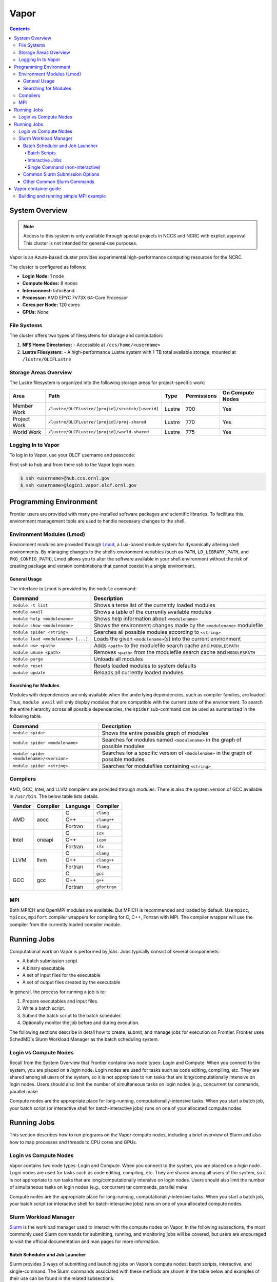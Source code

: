 
******
Vapor
******

.. contents::

System Overview
===============

.. note::
    Access to this system is only available through special projects in NCCS and NCRC with explicit approval. 
    This cluster is not intended for general-use purposes.


Vapor is an Azure-based cluster provides experimental high-performance computing resources for the
NCRC. 

The cluster is configured as follows:

- **Login Node:** 1 node 
- **Compute Nodes:** 8 nodes 
- **Interconnect:** InfiniBand 
- **Processor:** AMD EPYC 7V73X 64-Core Processor
- **Cores per Node:** 120 cores 
- **GPUs:** None 

File Systems
------------

The cluster offers two types of filesystems for storage and computation:

1. **NFS Home Directories:** 
   - Accessible at ``/ccs/home/<username>``

2. **Lustre Filesystem:** 
   - A high-performance Lustre system with 1 TB total available storage, mounted at ``/lustre/OLCFLustre``

Storage Areas Overview
----------------------

The Lustre filesystem is organized into the following storage areas for project-specific work:

+---------------------+-----------------------------------------------------+---------+-------------+------------------+
| Area                | Path                                                | Type    | Permissions | On Compute Nodes |
+=====================+=====================================================+=========+=============+==================+
| Member Work         | ``/lustre/OLCFLustre/[projid]/scratch/[userid]``    | Lustre  | 700         | Yes              |
+---------------------+-----------------------------------------------------+---------+-------------+------------------+
| Project Work        | ``/lustre/OLCFLustre/[projid]/proj-shared``         | Lustre  | 770         | Yes              |
+---------------------+-----------------------------------------------------+---------+-------------+------------------+
| World Work          | ``/lustre/OLCFLustre/[projid]/world-shared``        | Lustre  | 775         | Yes              |
+---------------------+-----------------------------------------------------+---------+-------------+------------------+



Logging In to Vapor 
--------------------

To log in to Vapor, use your OLCF username and passcode:

First ssh to hub and from there ssh to the Vapor login node.


.. code-block:: 

    $ ssh <username>@hub.ccs.ornl.gov
    $ ssh <username>@login1.vapor.olcf.ornl.gov


Programming Environment
=======================

Frontier users are provided with many pre-installed software packages and scientific libraries. To facilitate this, environment management tools are used to handle necessary changes to the shell.

Environment Modules (Lmod)
--------------------------

Environment modules are provided through `Lmod <https://lmod.readthedocs.io/en/latest/>`__, a Lua-based module system for dynamically altering shell environments. By managing changes to the shell’s environment variables (such as ``PATH``, ``LD_LIBRARY_PATH``, and ``PKG_CONFIG_PATH``), Lmod allows you to alter the software available in your shell environment without the risk of creating package and version combinations that cannot coexist in a single environment.

General Usage
^^^^^^^^^^^^^

The interface to Lmod is provided by the ``module`` command:

+------------------------------------+-------------------------------------------------------------------------+
| Command                            | Description                                                             |
+====================================+=========================================================================+
| ``module -t list``                 | Shows a terse list of the currently loaded modules                      |
+------------------------------------+-------------------------------------------------------------------------+
| ``module avail``                   | Shows a table of the currently available modules                        |
+------------------------------------+-------------------------------------------------------------------------+
| ``module help <modulename>``       | Shows help information about ``<modulename>``                           |
+------------------------------------+-------------------------------------------------------------------------+
| ``module show <modulename>``       | Shows the environment changes made by the ``<modulename>`` modulefile   |
+------------------------------------+-------------------------------------------------------------------------+
| ``module spider <string>``         | Searches all possible modules according to ``<string>``                 |
+------------------------------------+-------------------------------------------------------------------------+
| ``module load <modulename> [...]`` | Loads the given ``<modulename>``\(s) into the current environment       |
+------------------------------------+-------------------------------------------------------------------------+
| ``module use <path>``              | Adds ``<path>`` to the modulefile search cache and ``MODULESPATH``      |
+------------------------------------+-------------------------------------------------------------------------+
| ``module unuse <path>``            | Removes ``<path>`` from the modulefile search cache and ``MODULESPATH`` |
+------------------------------------+-------------------------------------------------------------------------+
| ``module purge``                   | Unloads all modules                                                     |
+------------------------------------+-------------------------------------------------------------------------+
| ``module reset``                   | Resets loaded modules to system defaults                                |
+------------------------------------+-------------------------------------------------------------------------+
| ``module update``                  | Reloads all currently loaded modules                                    |
+------------------------------------+-------------------------------------------------------------------------+

Searching for Modules
^^^^^^^^^^^^^^^^^^^^^

Modules with dependencies are only available when the underlying dependencies, such as compiler families, are loaded. Thus, ``module avail`` will only display modules that are compatible with the current state of the environment. To search the entire hierarchy across all possible dependencies, the ``spider`` sub-command can be used as summarized in the following table.

+------------------------------------------+--------------------------------------------------------------------------------------+
| Command                                  | Description                                                                          |
+==========================================+======================================================================================+
| ``module spider``                        | Shows the entire possible graph of modules                                           |
+------------------------------------------+--------------------------------------------------------------------------------------+
| ``module spider <modulename>``           | Searches for modules named ``<modulename>`` in the graph of possible modules         |
+------------------------------------------+--------------------------------------------------------------------------------------+
| ``module spider <modulename>/<version>`` | Searches for a specific version of ``<modulename>`` in the graph of possible modules |
+------------------------------------------+--------------------------------------------------------------------------------------+
| ``module spider <string>``               | Searches for modulefiles containing ``<string>``                                     |
+------------------------------------------+--------------------------------------------------------------------------------------+

Compilers
---------

AMD, GCC, Intel, and LLVM compilers are provided through modules. There is also the system version
of GCC available in ``/usr/bin``. The below table lists details. 


+--------+----------------+----------+--------------+
| Vendor | Compiler       | Language | Compiler     |
+========+================+==========+==============+
| AMD    | aocc           | C        | ``clang``    |
|        |                +----------+--------------+
|        |                | C++      | ``clang++``  |
|        |                +----------+--------------+
|        |                | Fortran  | ``flang``    |
+--------+----------------+----------+--------------+
| Intel  | oneapi         | C        | ``icx``      |
|        |                +----------+--------------+
|        |                | C++      | ``icpx``     |
|        |                +----------+--------------+
|        |                | Fortran  | ``ifx``      |
+--------+----------------+----------+--------------+
| LLVM   | llvm           | C        | ``clang``    |
|        |                +----------+--------------+
|        |                | C++      | ``clang++``  |
|        |                +----------+--------------+
|        |                | Fortran  | ``flang``    |
+--------+----------------+----------+--------------+
| GCC    | gcc            | C        | ``gcc``      |
|        |                +----------+--------------+
|        |                | C++      | ``g++``      |
|        |                +----------+--------------+
|        |                | Fortran  | ``gfortran`` |
+--------+----------------+----------+--------------+

MPI
---

Both MPICH and OpenMPI modules are available. But MPICH is recommended and loaded by default. Use
``mpicc``, ``mpicxx``, ``mpifort`` compiler wrappers for compiling for C, C++, Fortran with MPI. The
compiler wrapper will use the compiler from the currently loaded compiler module.


Running Jobs
============

Computational work on Vapor is performed by *jobs*. Jobs typically consist of several componenets:

-  A batch submission script 
-  A binary executable
-  A set of input files for the executable
-  A set of output files created by the executable

In general, the process for running a job is to:

#. Prepare executables and input files.
#. Write a batch script.
#. Submit the batch script to the batch scheduler.
#. Optionally monitor the job before and during execution.

The following sections describe in detail how to create, submit, and manage jobs for execution on Frontier. Frontier uses SchedMD's Slurm Workload Manager as the batch scheduling system.


Login vs Compute Nodes
----------------------

Recall from the System Overview that Frontier contains two node types: Login and Compute. When you connect to the system, you are placed on a *login* node. Login nodes are used for tasks such as code editing, compiling, etc. They are shared among all users of the system, so it is not appropriate to run tasks that are long/computationally intensive on login nodes. Users should also limit the number of simultaneous tasks on login nodes (e.g., concurrent tar commands, parallel make 

Compute nodes are the appropriate place for long-running, computationally-intensive tasks. When you start a batch job, your batch script (or interactive shell for batch-interactive jobs) runs on one of your allocated compute nodes.


Running Jobs
============

This section describes how to run programs on the Vapor compute nodes,
including a brief overview of Slurm and also how to map processes and threads
to CPU cores and GPUs.

Login vs Compute Nodes
----------------------

Vapor contains two node types: Login and Compute. When you connect to the system, you are placed on a *login* node. Login nodes are used for tasks such as code editing, compiling, etc. They are shared among all users of the system, so it is not appropriate to run tasks that are long/computationally intensive on login nodes. Users should also limit the number of simultaneous tasks on login nodes (e.g., concurrent tar commands, parallel make 

Compute nodes are the appropriate place for long-running, computationally-intensive tasks. When you start a batch job, your batch script (or interactive shell for batch-interactive jobs) runs on one of your allocated compute nodes.

Slurm Workload Manager
----------------------

`Slurm <https://slurm.schedmd.com/>`__ is the workload manager used to interact
with the compute nodes on Vapor. In the following subsections, the most
commonly used Slurm commands for submitting, running, and monitoring jobs will
be covered, but users are encouraged to visit the official documentation and
man pages for more information.

Batch Scheduler and Job Launcher
^^^^^^^^^^^^^^^^^^^^^^^^^^^^^^^^

Slurm provides 3 ways of submitting and launching jobs on Vapor's compute
nodes: batch  scripts, interactive, and single-command. The Slurm commands
associated with these methods are shown in the table below and examples of
their use can be found in the related subsections.

+------------+------------------------------------------------------------------------------------------------------------------------------------------------------------------------------+
| ``sbatch`` | | Used to submit a batch script to allocate a Slurm job allocation. The script contains options preceded with ``#SBATCH``.                                                   |
|            | | (see Batch Scripts section below)                                                                                                                                          |
+------------+------------------------------------------------------------------------------------------------------------------------------------------------------------------------------+
| ``salloc`` | | Used to allocate an interactive Slurm job allocation, where one or more job steps (i.e., ``srun`` commands) can then be launched on the allocated resources (i.e., nodes). |
|            | | (see Interactive Jobs section below)                                                                                                                                       |
+------------+------------------------------------------------------------------------------------------------------------------------------------------------------------------------------+
| ``srun``   | | Used to run a parallel job (job step) on the resources allocated with sbatch or ``salloc``.                                                                                |
|            | | If necessary, srun will first create a resource allocation in which to run the parallel job(s).                                                                            |
|            | | (see Single Command section below)                                                                                                                                         |
+------------+------------------------------------------------------------------------------------------------------------------------------------------------------------------------------+ 

Batch Scripts
"""""""""""""

A batch script can be used to submit a job to run on the compute nodes at a
later time. In this case, stdout and stderr will be written to a file(s) that
can be opened after the job completes. Here is an example of a simple batch
script:

.. code-block:: bash

   #!/bin/bash
   #SBATCH -A <project_id>
   #SBATCH -J <job_name>
   #SBATCH -o %x-%j.out
   #SBATCH -t 00:05:00
   #SBATCH -p <partition> 
   #SBATCH -N 2
 
   srun -n4 --ntasks-per-node=2 ./a.out 

The Slurm submission options are preceded by ``#SBATCH``, making them appear as
comments to a shell (since comments begin with ``#``). Slurm will look for
submission options from the first line through the first non-comment line.
Options encountered after the first non-comment line will not be read by Slurm.
In the example script, the lines are:

+------+-------------------------------------------------------------------------------+
| Line | Description                                                                   |
+======+===============================================================================+ 
| 1    | [Optional] shell interpreter line                                             |
+------+-------------------------------------------------------------------------------+ 
| 2    | OLCF project to charge                                                        |
+------+-------------------------------------------------------------------------------+ 
| 3    | Job name                                                                      |
+------+-------------------------------------------------------------------------------+ 
| 4    | stdout file name ( ``%x`` represents job name, ``%j`` represents job id)      |
+------+-------------------------------------------------------------------------------+ 
| 5    | Walltime requested (``HH:MM:SS``)                                             |
+------+-------------------------------------------------------------------------------+ 
| 6    | Batch queue                                                                   |
+------+-------------------------------------------------------------------------------+ 
| 7    | Number of compute nodes requested                                             |
+------+-------------------------------------------------------------------------------+ 
| 8    | Blank line                                                                    |
+------+-------------------------------------------------------------------------------+
| 9    | ``srun`` command to launch parallel job (requesting 4 processes - 2 per node) | 
+------+-------------------------------------------------------------------------------+

.. _interactive:

Interactive Jobs
""""""""""""""""

To request an interactive job where multiple job steps (i.e., multiple srun
commands) can be launched on the allocated compute node(s), the ``salloc``
command can be used:

.. code-block:: bash
   
   $ salloc -A <project_id> -J <job_name> -t 00:05:00 -p <partition> -N 2
   salloc: Granted job allocation 313
   salloc: Waiting for resource configuration
   salloc: Nodes vapor[01-02] are ready for job

   $ srun -n 4 --ntasks-per-node=2 ./a.out
   <output printed to terminal>
 
   $ srun -n 2 --ntasks-per-node=1 ./a.out
   <output printed to terminal>

Here, ``salloc`` is used to request an allocation of compute nodes for
5 minutes. Once the resources become available, the user is granted access to
the compute nodes (``vapor01`` and ``vapor02`` in this case) and can launch job
steps on them using srun. 

.. _single-command:

Single Command (non-interactive)
""""""""""""""""""""""""""""""""

.. code-block:: bash

   $ srun -A <project_id> -t 00:05:00 -p <partition> -N 2 -n 4 --ntasks-per-node=2 ./a.out
   <output printed to terminal>

The job name and output options have been removed since stdout/stderr are
typically desired in the terminal window in this usage mode.

Common Slurm Submission Options
^^^^^^^^^^^^^^^^^^^^^^^^^^^^^^^

The table below summarizes commonly-used Slurm job submission options:

+--------------------------+--------------------------------+
| Flag                     | Description                    |
+==========================+================================+
| ``A <project_id>``       | Project ID to charge           |
+--------------------------+--------------------------------+
| ``-J <job_name>``        | Name of job                    |
+--------------------------+--------------------------------+
| ``-p <partition>``       | Partition / batch queue        |
+--------------------------+--------------------------------+
| ``-t <time>``            | Wall clock time <``HH:MM:SS``> |
+--------------------------+--------------------------------+
| ``-N <number_of_nodes>`` | Number of compute nodes        |
+--------------------------+--------------------------------+
| ``-o <file_name>``       | Standard output file name      |
+--------------------------+--------------------------------+
| ``-e <file_name>``       | Standard error file name       |
+--------------------------+--------------------------------+

For more information about these and/or other options, please see the
``sbatch`` man page.

Other Common Slurm Commands
^^^^^^^^^^^^^^^^^^^^^^^^^^^

The table below summarizes commonly-used Slurm commands:

+--------------+---------------------------------------------------------------------------------------------------------------------------------+
| Command      |  Description                                                                                                                    |
+==============+=================================================================================================================================+
| ``sinfo``    | | Used to view partition and node information.                                                                                  |
|              | | E.g., to view user-defined details about the batch partition:                                                                 |
|              | | ``sinfo -p partition -o "%15N %10D %10P %10a %10c %10z"``                                                                     | 
+--------------+---------------------------------------------------------------------------------------------------------------------------------+
| ``squeue``   | | Used to view job and job step information for jobs in the scheduling queue.                                                   |
|              | | E.g., to see all jobs from a specific user:                                                                                   |
|              | | ``squeue -l -u <user_id>``                                                                                                    |
+--------------+---------------------------------------------------------------------------------------------------------------------------------+
| ``sacct``    | | Used to view accounting data for jobs and job steps in the job accounting log (currently in the queue or recently completed). |
|              | | E.g., to see a list of specified information about all jobs submitted/run by a users since 1 PM on October 10, 2025           |
|              | | ``sacct -u <username> -S 2025-10-04T13:00:00 -o "jobid%5,jobname%25,user%15,nodelist%20" -X``                                 |
+--------------+---------------------------------------------------------------------------------------------------------------------------------+
| ``scancel``  | | Used to signal or cancel jobs or job steps.                                                                                   |
|              | | E.g., to cancel a job:                                                                                                        |
|              | | ``scancel <jobid>``                                                                                                           | 
+--------------+---------------------------------------------------------------------------------------------------------------------------------+
| ``scontrol`` | | Used to view or modify job configuration.                                                                                     |
|              | | E.g., to place a job on hold:                                                                                                 |
|              | | ``scontrol hold <jobid>``                                                                                                     |  
+--------------+---------------------------------------------------------------------------------------------------------------------------------+



Vapor container guide
=====================

Building and running simple MPI example
---------------------------------------

simplempich.def

.. code-block:: singularity 

    Bootstrap: docker
    From: opensuse/leap:15.6
    %environment
        # Point to MPICH binaries, libraries man pages
        export MPICH_DIR=/opt/mpich
        export PATH="$MPICH_DIR/bin:$PATH"
        export LD_LIBRARY_PATH="$MPICH_DIR/lib:$LD_LIBRARY_PATH"
        export MANPATH=$MPICH_DIR/share/man:$MANPATH
        # Point to rocm locations
        export ROCM_PATH=/opt/rocm
        export LD_LIBRARY_PATH="/opt/rocm/lib:/opt/rocm/lib64:$LD_LIBRARY_PATH"
        export PATH="/opt/rocm/bin:$PATH"
    
    %post
    echo "Installing required packages..."
    export DEBIAN_FRONTEND=noninteractive
    zypper install -y wget tar make sudo git fakeroot gzip gcc gcc-c++ gcc-fortran
    export MPICH_VERSION=3.4.2
    export MPICH_URL="http://www.mpich.org/static/downloads/$MPICH_VERSION/mpich-$MPICH_VERSION.tar.gz"
    export MPICH_DIR=/opt/mpich
    echo "Installing MPICH..."
    mkdir -p /mpich
    mkdir -p /opt
    # Download
    cd /mpich && wget -O mpich-$MPICH_VERSION.tar.gz $MPICH_URL && tar --no-same-owner -xzf mpich-$MPICH_VERSION.tar.gz
    # Compile and install
    cd /mpich/mpich-$MPICH_VERSION && ./configure --disable-fortran --with-device=ch4:ofi --prefix=$MPICH_DIR && make install
    rm -rf /mpich
    # Set env variables so we can compile our application
    
    export PATH=$MPICH_DIR/bin:$PATH
    export LD_LIBRARY_PATH=$MPICH_DIR/lib:$LD_LIBRARY_PATH
    echo "Compiling the MPI application..."
    cd /
    curl -o osubenchmarks-7.2.tar.gz https://mvapich.cse.ohio-state.edu/download/mvapich/osu-micro-benchmarks-7.2.tar.gz && tar -xzf osubenchmarks-7.2.tar.gz --no-same-owner
    cd osu-micro-benchmarks-7.2 && ./configure CC=mpicc CXX=mpicc  && make  && rm ../osubenchmarks-7.2.tar.gz

Build container with

.. code-block:: bash

    apptainer build simplempich.sif simplempich.def

simpleintelmpi.def

.. code-block:: singularity 

    Bootstrap: docker
    From: opensuse/leap:15.6
    
    %files
    ./intelenvs /intelenvs
    
    %environment
        # Point to MPICH binaries, libraries man pages
        export MPICH_DIR=/opt/mpich
        export PATH="$MPICH_DIR/bin:$PATH"
        export LD_LIBRARY_PATH="$MPICH_DIR/lib:$LD_LIBRARY_PATH"
        export MANPATH=$MPICH_DIR/share/man:$MANPATH
        # Point to rocm locations
        export ROCM_PATH=/opt/rocm
        export LD_LIBRARY_PATH="/opt/rocm/lib:/opt/rocm/lib64:$LD_LIBRARY_PATH"
        export PATH="/opt/rocm/bin:$PATH"
        source /intelenvs
    
    %post
    set -xe
    echo "Installing required packages..."
    export DEBIAN_FRONTEND=noninteractive
    zypper install -y wget tar make sudo git fakeroot gzip gcc gcc-c++ gcc-fortran which vim
    
    
    ## adding intel and internal cray pkg repos
    tee > /etc/zypp/repos.d/oneAPI.repo << EOF
    [oneAPI]
    name=Intel® oneAPI repository
    baseurl=https://yum.repos.intel.com/oneapi
    enabled=1
    gpgcheck=1
    repo_gpgcheck=1
    gpgkey=https://yum.repos.intel.com/intel-gpg-keys/GPG-PUB-KEY-INTEL-SW-PRODUCTS.PUB
    EOF
    
    
    zypper --releasever=15.6 --non-interactive --gpg-auto-import-keys  refresh
    ## installing intel 2023.2 since that is the version that has intel-classic 2021.10 (and 2023.2 is the last release that provides intel-classic)
    zypper --non-interactive --gpg-auto-import-keys install -y intel-dpcpp-cpp-compiler-2023.2.0  intel-oneapi-compiler-fortran-2023.2.0 intel-oneapi-mpi-devel-2021.10.0
    
    source /intelenvs
    which mpicc
    echo "Compiling the MPI application..."
    cd /
    curl -o osubenchmarks-7.2.tar.gz https://mvapich.cse.ohio-state.edu/download/mvapich/osu-micro-benchmarks-7.2.tar.gz && tar -xzf osubenchmarks-7.2.tar.gz --no-same-owner
    cd osu-micro-benchmarks-7.2 && ./configure CC=mpiicc CXX=mpiicpc  && make  && rm ../osubenchmarks-7.2.tar.gz

intelenvs file

.. code-block:: bash

    export INTEL_PATH=/opt/intel/oneapi/compiler/2023.2.0
    export INTEL_VERSION=2023.2.0
    export INTEL_COMPILER_TYPE=CLASSIC
    export LD_LIBRARY_PATH=/opt/intel/oneapi/mpi/2021.10.0/lib/release:/opt/intel/oneapi/compiler/2023.2.0/linux/lib:/opt/intel/oneapi/compiler/2023.2.0/linux/lib/x64:/opt/intel/oneapi/compiler/2023.2.0/linux/lib/oclfpga/host/linux64/lib:/opt/intel/oneapi/compiler/2023.2.0/linux/compiler/lib/intel64_lin:$LD_LIBRARY_PATH
    export CMAKE_PREFIX_PATH=/opt/intel/oneapi/compiler/2023.2.0/linux/IntelDPCPP:$CMAKE_PREFIX_PATH
    export NLSPATH=/opt/intel/oneapi/compiler/2023.2.0/linux/compiler/lib/intel64_lin/locale/%l_%t/%N:$NLSPATH
    export OCL_ICD_FILENAMES=libintelocl_emu.so:libalteracl.so:/opt/intel/oneapi/compiler/2023.2.0/linux/lib/x64/libintelocl.so
    export ACL_BOARD_VENDOR_PATH=/opt/intel/OpenCLFPGA/oneAPI/Boards
    export FPGA_VARS_DIR=/opt/intel/oneapi/compiler/2023.2.0/linux/lib/oclfpga
    export CMPLR_ROOT=/opt/intel/oneapi/compiler/2023.2.0
    export INTELFPGAOCLSDKROOT=/opt/intel/oneapi/compiler/2023.2.0/linux/lib/oclfpga
    export LIBRARY_PATH=/opt/intel/oneapi/mpi/2021.10.0/lib/release:/opt/intel/oneapi/mpi/2021.10.0/lib/:/opt/intel/oneapi/mpi/2021.10.0/lib/:/opt/intel/oneapi/compiler/2023.2.0/linux/compiler/lib/intel64_lin:/opt/intel/oneapi/compiler/2023.2.0/linux/lib:$LIBRARY_PATH
    export DIAGUTIL_PATH=/opt/intel/oneapi/compiler/2023.2.0/sys_check/sys_check.sh:$DIAGUTIL_PATH
    export MANPATH=/opt/intel/oneapi/compiler/2023.2.0/documentation/en/man/common:$MANPATH
    export PATH=/opt/intel/oneapi/compiler/2023.2.0/linux/bin/intel64:/opt/intel/oneapi/compiler/2023.2.0/linux/lib/oclfpga/bin:/opt/intel/oneapi/compiler/2023.2.0/linux/bin/intel64:/opt/intel/oneapi/compiler/2023.2.0/linux/bin:$PATH
    export PKG_CONFIG_PATH=/opt/intel/oneapi/compiler/2023.2.0/lib/pkgconfig:$PKG_CONFIG_PATH
    export LD_LIBRARY_PATH=/opt/intel/oneapi/mpi/2021.10.0/lib/:/opt/intel/oneapi/mkl/2023.2.0/lib/intel64:$LD_LIBRARY_PATH
    export CPATH=/opt/intel/oneapi/compiler/2023.2.0/linux/include:/opt/intel/oneapi/mkl/2023.2.0/include:$CPATH
    export NLSPATH=/opt/intel/oneapi/mkl/2023.2.0/lib/intel64/locale/%l_%t/%N:$NLSPATH
    export LIBRARY_PATH=/opt/intel/oneapi/mkl/2023.2.0/lib/intel64:$LIBRARY_PATH
    export MKLROOT=/opt/intel/oneapi/mkl/2023.2.0
    export PATH=/opt/intel/oneapi/mpi/2021.10.0/bin:/opt/intel/oneapi/mkl/2023.2.0/bin/intel64:$PATH
    export PKG_CONFIG_PATH=/opt/intel/oneapi/mkl/2023.2.0/lib/pkgconfig:$PKG_CONFIG_PATH
    export INCLUDE_PATH=/opt/intel/oneapi/mpi/2021.10.0/include:$INCLUDE_PATH
    export I_MPI_ROOT=/opt/intel/oneapi/mpi/2021.10.0

build with

.. code-block:: bash

    apptainer build simpleintelmpi.sif simpleintelmpi.def


submit_bind.sl

.. code-block:: bash

    #!/bin/bash
    
    #SBATCH -A stf007uanofn
    #SBATCH -J test
    #SBATCH -N 2
    #SBATCH -o logs/subil_%j.out
    #SBATCH -t 01:00:00
    ###SBATCH --ntasks-per-node=16
    
    module reset
    module load oneapi
    
    
    export APPTAINERENV_LD_LIBRARY_PATH="$LD_LIBRARY_PATH:/usr/lib64/libibverbs::\$LD_LIBRARY_PATH"
    #export MPICH_SMP_SINGLE_COPY_MODE=NONE
    #export APPTAINER_CONTAINLIBS="/usr/lib64/libjansson.so.4,/usr/lib64/libjson-c.so.5,/usr/lib64/libdrm.so.2,/lib64/libtinfo.so.6,/usr/lib64/libnl-3.so.200,/usr/lib64/librdmacm.so.1,/usr/lib64/libibverbs.so.1,/usr/lib64/libibverbs/libmlx5-rdmav34.so,/usr/lib64/libnuma.so.1,/usr/lib64/libnl-cli-3.so.200,/usr/lib64/libnl-genl-3.so.200,/usr/lib64/libnl-nf-3.so.200,/usr/lib64/libnl-route-3.so.200,/usr/lib64/libnl-3.so.200,/usr/lib64/libnl-idiag-3.so.200,/usr/lib64/libnl-xfrm-3.so.200,/usr/lib64/libnl-genl-3.so.200"
    export APPTAINER_CONTAINLIBS="/usr/lib64/libjansson.so.4,/usr/lib64/libjson-c.so.5,/usr/lib64/libnl-3.so.200,/usr/lib64/libibverbs.so.1,/usr/lib64/libnuma.so.1,/usr/lib64/libnl-cli-3.so.200,/usr/lib64/libnl-genl-3.so.200,/usr/lib64/libnl-nf-3.so.200,/usr/lib64/libnl-route-3.so.200,/usr/lib64/libnl-3.so.200,/usr/lib64/libnl-idiag-3.so.200,/usr/lib64/libnl-xfrm-3.so.200,/usr/lib64/libnl-genl-3.so.200"
    export APPTAINER_BIND=/sw/vapor,/var/spool/slurmd,${PWD},/etc/libibverbs.d,/usr/lib64/libibverbs,/usr/lib64/libnl,${HOME}
    
    set -x
    
    srun --ntasks-per-node=16 ./tmp/osu-micro-benchmarks-7.2/c/mpi/collective/blocking/osu_alltoall -m 4096
    srun --ntasks-per-node=16 apptainer exec --writable-tmpfs simplempich.sif /osu-micro-benchmarks-7.2/c//mpi/collective/blocking/osu_alltoall -m 4096
    srun --ntasks-per-node=16 apptainer exec --writable-tmpfs simpleintelmpi.sif /osu-micro-benchmarks-7.2/c//mpi/collective/blocking/osu_alltoall -m 4096
    
submit_hybrid.sl

.. code-block:: bash

    #!/bin/bash
    
    #SBATCH -A stf007uanofn
    #SBATCH -J test
    #SBATCH -N 2
    #SBATCH -o logs/subil_%j.out
    #SBATCH -t 01:00:00
    ###SBATCH --ntasks-per-node=16
    
    module reset
    module load oneapi
    
    export APPTAINER_BIND=/sw/vapor,/var/spool/slurmd,${PWD},/etc/libibverbs.d,/usr/lib64/libibverbs,/usr/lib64/libnl,${HOME}
    
    export MPICH_ENV_DISPLAY=1
    export MPICH_VERSION_DISPLAY=1
    
    set -x
    srun --ntasks-per-node=16 apptainer exec --writable-tmpfs simplempich.sif /osu-micro-benchmarks-7.2/c//mpi/collective/blocking/osu_alltoall -m 4096
    
    # intel mpi container doesn't work with hybrid
    #srun --ntasks-per-node=16 apptainer exec --writable-tmpfs simpleintelmpi.sif /osu-micro-benchmarks-7.2/c//mpi/collective/blocking/osu_alltoall -m 4096
